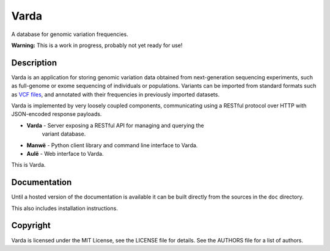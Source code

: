 Varda
=====

A database for genomic variation frequencies.

**Warning:** This is a work in progress, probably not yet ready for use!


Description
-----------

Varda is an application for storing genomic variation data obtained from
next-generation sequencing experiments, such as full-genome or exome
sequencing of individuals or populations. Variants can be imported from
standard formats such as `VCF files <http://www.1000genomes.org/wiki/Analysis/Variant%20Call%20Format/vcf-variant-call-format-version-41>`_,
and annotated with their frequencies in previously imported datasets.

Varda is implemented by very loosely coupled components, communicating using
a RESTful protocol over HTTP with JSON-encoded response payloads.

* **Varda** - Server exposing a RESTful API for managing and querying the
    variant database.
* **Manwë** - Python client library and command line interface to Varda.
* **Aulë** - Web interface to Varda.

This is Varda.


Documentation
-------------

Until a hosted version of the documentation is available it can be built
directly from the sources in the ``doc`` directory.

This also includes installation instructions.


Copyright
---------

Varda is licensed under the MIT License, see the LICENSE file for details.
See the AUTHORS file for a list of authors.
